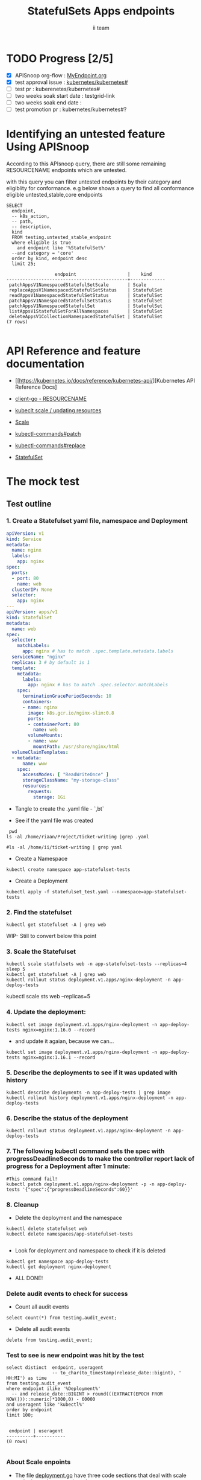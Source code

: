 # -*- ii: apisnoop; -*-
#+TITLE: StatefulSets Apps endpoints
#+AUTHOR: ii team
#+TODO: TODO(t) NEXT(n) IN-PROGRESS(i) BLOCKED(b) | DONE(d)
#+OPTIONS: toc:nil tags:nil todo:nil
#+EXPORT_SELECT_TAGS: export
#+PROPERTY: header-args:sql-mode :product postgres

* TODO Progress [2/5]                                                :export:
- [X] APISnoop org-flow : [[https://github.com/cncf/apisnoop/blob/master/tickets/k8s/][MyEndpoint.org]]
- [X] test approval issue : [[https://github.com/kubernetes/kubernetes/issues/][kubernetes/kubernetes#]]
- [ ] test pr : kuberenetes/kubernetes#
- [ ] two weeks soak start date : testgrid-link
- [ ] two weeks soak end date :
- [ ] test promotion pr : kubernetes/kubernetes#?
* Identifying an untested feature Using APISnoop                     :export:

According to this APIsnoop query, there are still some remaining RESOURCENAME endpoints which are untested.

with this query you can filter untested endpoints by their category and eligiblity for conformance.
e.g below shows a query to find all conformance eligible untested,stable,core endpoints

  #+NAME: untested_stable_core_endpoints
  #+begin_src sql-mode :eval never-export :exports both :session none
    SELECT
      endpoint,
      -- k8s_action,
      -- path,
      -- description,
      kind
      FROM testing.untested_stable_endpoint
      where eligible is true
        and endpoint like '%StatefulSet%'
      --and category = 'core'
      order by kind, endpoint desc
      limit 25;
  #+end_src

  #+RESULTS: untested_stable_core_endpoints
  #+begin_SRC example
                    endpoint                   |    kind
  ---------------------------------------------+-------------
   patchAppsV1NamespacedStatefulSetScale       | Scale
   replaceAppsV1NamespacedStatefulSetStatus    | StatefulSet
   readAppsV1NamespacedStatefulSetStatus       | StatefulSet
   patchAppsV1NamespacedStatefulSetStatus      | StatefulSet
   patchAppsV1NamespacedStatefulSet            | StatefulSet
   listAppsV1StatefulSetForAllNamespaces       | StatefulSet
   deleteAppsV1CollectionNamespacedStatefulSet | StatefulSet
  (7 rows)

  #+end_SRC





* API Reference and feature documentation                            :export:
- [[https://kubernetes.io/docs/reference/kubernetes-api/][Kubernetes API Reference Docs]
- [[https://github.com/kubernetes/client-go/blob/master/kubernetes/typed/core/v1/RESOURCENAME.go][client-go - RESOURCENAME]]

- [[https://kubernetes.io/docs/reference/kubectl/cheatsheet/#updating-resources][kubeclt scale / updating resources]]
- [[https://kubernetes.io/docs/reference/generated/kubectl/kubectl-commands#scale][Scale]]
- [[https://kubernetes.io/docs/reference/generated/kubectl/kubectl-commands#patch][kubectl-commands#patch]]
- [[https://kubernetes.io/docs/reference/generated/kubectl/kubectl-commands#replace][kubectl-commands#replace]]
- [[https://kubernetes.io/docs/concepts/workloads/controllers/statefulset/][StatefulSet]]
* The mock test                                                      :export:
** Test outline



*** 1. Create a Statefulset yaml file, namespace and Deployment


#+begin_src yaml :tangle statefulset_test.yaml
apiVersion: v1
kind: Service
metadata:
  name: nginx
  labels:
    app: nginx
spec:
  ports:
  - port: 80
    name: web
  clusterIP: None
  selector:
    app: nginx
---
apiVersion: apps/v1
kind: StatefulSet
metadata:
  name: web
spec:
  selector:
    matchLabels:
      app: nginx # has to match .spec.template.metadata.labels
  serviceName: "nginx"
  replicas: 3 # by default is 1
  template:
    metadata:
      labels:
        app: nginx # has to match .spec.selector.matchLabels
    spec:
      terminationGracePeriodSeconds: 10
      containers:
      - name: nginx
        image: k8s.gcr.io/nginx-slim:0.8
        ports:
        - containerPort: 80
          name: web
        volumeMounts:
        - name: www
          mountPath: /usr/share/nginx/html
  volumeClaimTemplates:
  - metadata:
      name: www
    spec:
      accessModes: [ "ReadWriteOnce" ]
      storageClassName: "my-storage-class"
      resources:
        requests:
          storage: 1Gi

#+end_src
- Tangle to create the .yaml file - `,bt`


- See if the yaml file was created
#+begin_src shell :results raw
  pwd
 ls -al /home/riaan/Project/ticket-writing |grep .yaml

 #ls -al /home/ii/ticket-writing | grep yaml
#+end_src

#+RESULTS:
#+begin_example
/home/riaan/Project/ticket-writing
-rw-rw-r--  1 riaan riaan    404 Dec 11 06:39 deployment_test.yaml
-rw-rw-r--  1 riaan riaan   1029 Dec 11 06:39 statefulset_test.yaml
#+end_example





- Create a Namespace
#+begin_src shell :results raw
kubectl create namespace app-statefulset-tests
#+end_src

#+RESULTS:
#+begin_example
namespace/app-statefulset-tests created
#+end_example






- Create a Deployment
#+begin_src shell :results raw
kubectl apply -f statefulset_test.yaml --namespace=app-statefulset-tests
#+end_src

#+RESULTS:
#+begin_example
service/nginx created
statefulset.apps/web created
#+end_example






***  2. Find the statefulset
#+begin_src shell :results raw
  kubectl get statefulset -A | grep web
#+end_src

#+RESULTS:
#+begin_example
app-statefulset-tests   web    0/3     79m
#+end_example



WIP- Still to convert below this point

*** 3. Scale the Statefulset

#+begin_src shell :results raw
  kubectl scale statfulsets web -n app-statefulset-tests --replicas=4
  sleep 5
  kubectl get statefulset -A | grep web
  kubectl rollout status deployment.v1.apps/nginx-deployment -n app-deploy-tests
#+end_src

kubectl scale sts web --replicas=5


*** 4. Update the deployment:
#+begin_src shell :results raw
kubectl set image deployment.v1.apps/nginx-deployment -n app-deploy-tests nginx=nginx:1.16.0 --record
#+end_src




- and update it agaian, because we can...

#+begin_src shell :results raw
kubectl set image deployment.v1.apps/nginx-deployment -n app-deploy-tests nginx=nginx:1.16.1 --record
#+end_src




*** 5. Describe the deployments to see if it was updated with history
#+begin_src shell :results raw
  kubectl describe deployments -n app-deploy-tests | grep image
  kubectl rollout history deployment.v1.apps/nginx-deployment -n app-deploy-tests
#+end_src




*** 6. Describe the status of the deployment
#+begin_src shell :results raw
kubectl rollout status deployment.v1.apps/nginx-deployment -n app-deploy-tests
#+end_src




*** 7. The following kubectl command sets the spec with progressDeadlineSeconds to make the controller report lack of progress for a Deployment after 1 minute:

#+begin_src shell :results raw
#This command fail!
kubectl patch deployment.v1.apps/nginx-deployment -p -n app-deploy-tests '{"spec":{"progressDeadlineSeconds":60}}'
#+end_src





*** 8. Cleanup


- Delete the deployment and the namespace
#+begin_src shell :results raw
  kubectl delete statefulset web
  kubectl delete namespaces/app-statefulset-tests

#+end_src

#+RESULTS:
#+begin_example
namespace "app-statefulset-tests" deleted
#+end_example



- Look for deployment and namespace to check if it is deleted

#+begin_src shell :results raw
  kubectl get namespace app-deploy-tests
  kubectl get deployment nginx-deployment
#+end_src

- ALL DONE!



*** Delete audit events to check for success

- Count all audit events
#+begin_src sql-mode
select count(*) from testing.audit_event;
#+end_src



- Delete all audit events
#+begin_src sql-mode
delete from testing.audit_event;
#+end_src




*** Test to see is new endpoint was hit by the test
#+begin_src sql-mode :eval never-export :exports both :session none
  select distinct  endpoint, useragent
                   -- to_char(to_timestamp(release_date::bigint), ' HH:MI') as time
  from testing.audit_event
  where endpoint ilike '%Deployment%'
    -- and release_date::BIGINT > round(((EXTRACT(EPOCH FROM NOW()))::numeric)*1000,0) - 60000
  and useragent like 'kubectl%'
  order by endpoint
  limit 100;

#+end_src

#+RESULTS:
#+begin_SRC example
 endpoint | useragent
----------+-----------
(0 rows)

#+end_SRC

*** About Scale enpoints

- The file [[https://github.com/kubernetes/kubernetes/blob/master/staging/src/k8s.io/client-go/kubernetes/typed/apps/v1/deployment.go#L186-L228][deployment.go]] have three code sections that deal with scale endpoint replace-, read- and patchAppsV1NamespacedDeploymentScale.
  However neither of these tests blocks touch the endpoint

  The [[https://github.com/kubernetes/kubernetes/blob/master/test/e2e/apps/statefulset.go#L848-L872][statefulsets.go]] file contain test similar scale endpoint for relace and read which make these endpoint conformance tested.

  If the statefulsets file could be used as a temple it could be applied to the deployment endpoint. The Patch --Deploymentscale endpoint was touch with a simple kubeclt command
  The same logic could then be applied to the Patch -- statefulsetsScale endpoint in another test.

**Patch**
 StatefulSet
 HTTP Request
 PATCH /apis/apps/v1/namespaces/{namespace}/statefulsets/{name}

 Deployment
 HTTP Request
 PATCH /apis/apps/v1/namespaces/{namespace}/deployments/{name}

 Patch for both statefulsets and deployments use the same HTTP Request logic


** Test the functionality in Go
   #+NAME: Mock Test In Go
   #+begin_src go
     package main

     import (
       // "encoding/json"
       "fmt"
       "context"
       "flag"
       "os"
       v1 "k8s.io/api/core/v1"
       // "k8s.io/client-go/dynamic"
       // "k8s.io/apimachinery/pkg/runtime/schema"
       metav1 "k8s.io/apimachinery/pkg/apis/meta/v1"
       "k8s.io/client-go/kubernetes"
       // "k8s.io/apimachinery/pkg/types"
       "k8s.io/client-go/tools/clientcmd"
     )

     func main() {
       // uses the current context in kubeconfig
       kubeconfig := flag.String("kubeconfig", fmt.Sprintf("%v/%v/%v", os.Getenv("HOME"), ".kube", "config"), "(optional) absolute path to the kubeconfig file")
       flag.Parse()
       config, err := clientcmd.BuildConfigFromFlags("", *kubeconfig)
       if err != nil {
           fmt.Println(err, "Could not build config from flags")
           return
       }
       // make our work easier to find in the audit_event queries
       config.UserAgent = "live-test-writing"
       // creates the clientset
       ClientSet, _ := kubernetes.NewForConfig(config)
       // DynamicClientSet, _ := dynamic.NewForConfig(config)
       // podResource := schema.GroupVersionResource{Group: "", Version: "v1", Resource: "pods"}

       // TEST BEGINS HERE

       testPodName := "test-pod"
       testPodImage := "nginx"
       testNamespaceName := "default"

       fmt.Println("creating a Pod")
       testPod := v1.Pod{
         ObjectMeta: metav1.ObjectMeta{
           Name: testPodName,
           Labels: map[string]string{"test-pod-static": "true"},
         },
         Spec: v1.PodSpec{
           Containers: []v1.Container{{
             Name: testPodName,
             Image: testPodImage,
           }},
         },
       }
       _, err = ClientSet.CoreV1().Pods(testNamespaceName).Create(context.TODO(), &testPod, metav1.CreateOptions{})
       if err != nil {
           fmt.Println(err, "failed to create Pod")
           return
       }

       fmt.Println("listing Pods")
       pods, err := ClientSet.CoreV1().Pods("").List(context.TODO(), metav1.ListOptions{LabelSelector: "test-pod-static=true"})
       if err != nil {
           fmt.Println(err, "failed to list Pods")
           return
       }
       podCount := len(pods.Items)
       if podCount == 0 {
           fmt.Println("there are no Pods found")
           return
       }
       fmt.Println(podCount, "Pod(s) found")

       fmt.Println("deleting Pod")
       err = ClientSet.CoreV1().Pods(testNamespaceName).Delete(context.TODO(), testPodName, metav1.DeleteOptions{})
       if err != nil {
           fmt.Println(err, "failed to delete the Pod")
           return
       }

       // TEST ENDS HERE

       fmt.Println("[status] complete")

     }
   #+end_src

   #+RESULTS:
   #+begin_example
   creating a Pod
   listing Pods
   1 Pod(s) found
   deleting Pod
   [status] complete
   #+end_example

* Verifying increase in coverage with APISnoop                       :export:
Discover useragents:
  #+begin_src sql-mode :eval never-export :exports both :session none
    select distinct useragent
      from testing.audit_event
      where useragent like 'live%';
  #+end_src

  #+RESULTS:
  :  useragent
  : -----------
  : (0 rows)
  :

List endpoints hit by the test:
#+begin_src sql-mode :exports both :session none
select * from testing.endpoint_hit_by_new_test;
#+end_src

#+RESULTS:
#+begin_SRC example
 useragent | endpoint | hit_by_ete | hit_by_new_test
-----------+----------+------------+-----------------
(0 rows)

#+end_SRC

Display endpoint coverage change:
  #+begin_src sql-mode :eval never-export :exports both :session none
    select * from testing.projected_change_in_coverage;
  #+end_src

  #+RESULTS:
  #+begin_SRC example
     category    | total_endpoints | old_coverage | new_coverage | change_in_number
  ---------------+-----------------+--------------+--------------+------------------
   test_coverage |             862 |          343 |          343 |                0
  (1 row)

  #+end_SRC

* Convert to Ginkgo Test
** Ginkgo Test
  :PROPERTIES:
  :ID:       gt001z4ch1sc00l
  :END:
* Final notes                                                        :export:
If a test with these calls gets merged, **test coverage will go up by N points**

This test is also created with the goal of conformance promotion.

-----
/sig testing

/sig architecture

/area conformance


* scratch
#+BEGIN_SRC
CREATE OR REPLACE VIEW "public"."untested_stable_endpoints" AS
  SELECT
    ec.*,
    ao.description,
    ao.http_method
    FROM endpoint_coverage ec
           JOIN
           api_operation_material ao ON (ec.bucket = ao.bucket AND ec.job = ao.job AND ec.operation_id = ao.operation_id)
   WHERE ec.level = 'stable'
     AND tested is false
     AND ao.deprecated IS false
     AND ec.job != 'live'
   ORDER BY hit desc
            ;
#+END_SRC
